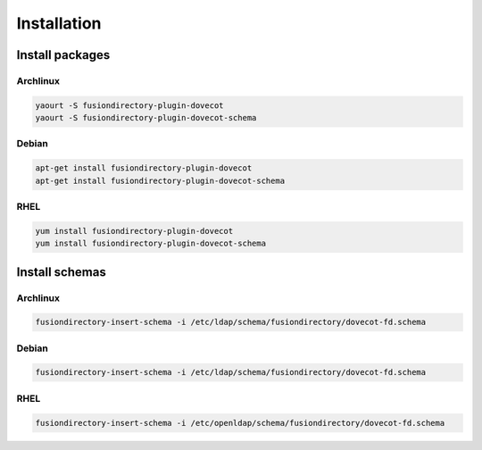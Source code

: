 Installation
============

Install packages
----------------

Archlinux
^^^^^^^^^

.. code-block:: bash

   yaourt -S fusiondirectory-plugin-dovecot
   yaourt -S fusiondirectory-plugin-dovecot-schema

Debian
^^^^^^

.. code-block:: bash

   apt-get install fusiondirectory-plugin-dovecot
   apt-get install fusiondirectory-plugin-dovecot-schema

RHEL
^^^^

.. code-block:: bash

   yum install fusiondirectory-plugin-dovecot
   yum install fusiondirectory-plugin-dovecot-schema

Install schemas
---------------

Archlinux
^^^^^^^^^

.. code-block:: bash

   fusiondirectory-insert-schema -i /etc/ldap/schema/fusiondirectory/dovecot-fd.schema

Debian
^^^^^^

.. code-block:: bash

   fusiondirectory-insert-schema -i /etc/ldap/schema/fusiondirectory/dovecot-fd.schema

RHEL
^^^^

.. code-block:: bash

   fusiondirectory-insert-schema -i /etc/openldap/schema/fusiondirectory/dovecot-fd.schema
